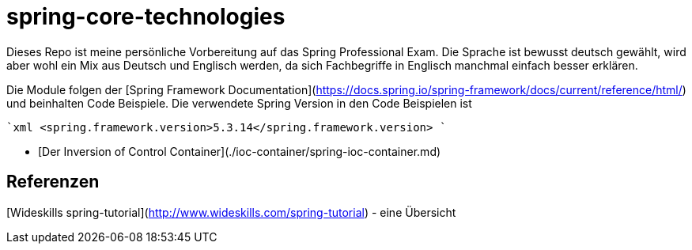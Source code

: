 = spring-core-technologies

Dieses Repo ist meine persönliche Vorbereitung auf das Spring Professional Exam.
Die Sprache ist bewusst deutsch gewählt, wird aber wohl ein Mix aus Deutsch und Englisch werden, da sich Fachbegriffe in Englisch manchmal einfach besser erklären.

Die Module folgen der [Spring Framework Documentation](https://docs.spring.io/spring-framework/docs/current/reference/html/) und beinhalten Code Beispiele.
Die verwendete Spring Version in den Code Beispielen ist

````xml
    <spring.framework.version>5.3.14</spring.framework.version>
````

* [Der Inversion of Control Container](./ioc-container/spring-ioc-container.md)


## Referenzen
[Wideskills spring-tutorial](http://www.wideskills.com/spring-tutorial) - eine Übersicht
